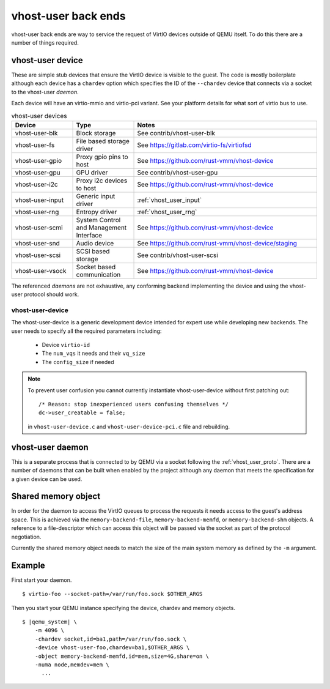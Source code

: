 .. _vhost_user:

vhost-user back ends
--------------------

vhost-user back ends are way to service the request of VirtIO devices
outside of QEMU itself. To do this there are a number of things
required.

vhost-user device
=================

These are simple stub devices that ensure the VirtIO device is visible
to the guest. The code is mostly boilerplate although each device has
a ``chardev`` option which specifies the ID of the ``--chardev``
device that connects via a socket to the vhost-user *daemon*.

Each device will have an virtio-mmio and virtio-pci variant. See your
platform details for what sort of virtio bus to use.

.. list-table:: vhost-user devices
  :widths: 20 20 60
  :header-rows: 1

  * - Device
    - Type
    - Notes
  * - vhost-user-blk
    - Block storage
    - See contrib/vhost-user-blk
  * - vhost-user-fs
    - File based storage driver
    - See https://gitlab.com/virtio-fs/virtiofsd
  * - vhost-user-gpio
    - Proxy gpio pins to host
    - See https://github.com/rust-vmm/vhost-device
  * - vhost-user-gpu
    - GPU driver
    - See contrib/vhost-user-gpu
  * - vhost-user-i2c
    - Proxy i2c devices to host
    - See https://github.com/rust-vmm/vhost-device
  * - vhost-user-input
    - Generic input driver
    - :ref:`vhost_user_input`
  * - vhost-user-rng
    - Entropy driver
    - :ref:`vhost_user_rng`
  * - vhost-user-scmi
    - System Control and Management Interface
    - See https://github.com/rust-vmm/vhost-device
  * - vhost-user-snd
    - Audio device
    - See https://github.com/rust-vmm/vhost-device/staging
  * - vhost-user-scsi
    - SCSI based storage
    - See contrib/vhost-user-scsi
  * - vhost-user-vsock
    - Socket based communication
    - See https://github.com/rust-vmm/vhost-device

The referenced *daemons* are not exhaustive, any conforming backend
implementing the device and using the vhost-user protocol should work.

vhost-user-device
^^^^^^^^^^^^^^^^^

The vhost-user-device is a generic development device intended for
expert use while developing new backends. The user needs to specify
all the required parameters including:

  - Device ``virtio-id``
  - The ``num_vqs`` it needs and their ``vq_size``
  - The ``config_size`` if needed

.. note::
  To prevent user confusion you cannot currently instantiate
  vhost-user-device without first patching out::

    /* Reason: stop inexperienced users confusing themselves */
    dc->user_creatable = false;

  in ``vhost-user-device.c`` and ``vhost-user-device-pci.c`` file and
  rebuilding.

vhost-user daemon
=================

This is a separate process that is connected to by QEMU via a socket
following the :ref:`vhost_user_proto`. There are a number of daemons
that can be built when enabled by the project although any daemon that
meets the specification for a given device can be used.

.. _shared_memory_object:

Shared memory object
====================

In order for the daemon to access the VirtIO queues to process the
requests it needs access to the guest's address space. This is
achieved via the ``memory-backend-file``, ``memory-backend-memfd``, or
``memory-backend-shm`` objects.
A reference to a file-descriptor which can access this object
will be passed via the socket as part of the protocol negotiation.

Currently the shared memory object needs to match the size of the main
system memory as defined by the ``-m`` argument.

Example
=======

First start your daemon.

.. parsed-literal::

  $ virtio-foo --socket-path=/var/run/foo.sock $OTHER_ARGS

Then you start your QEMU instance specifying the device, chardev and
memory objects.

.. parsed-literal::

  $ |qemu_system| \\
      -m 4096 \\
      -chardev socket,id=ba1,path=/var/run/foo.sock \\
      -device vhost-user-foo,chardev=ba1,$OTHER_ARGS \\
      -object memory-backend-memfd,id=mem,size=4G,share=on \\
      -numa node,memdev=mem \\
        ...

